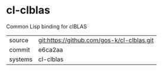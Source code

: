 * cl-clblas

Common Lisp binding for clBLAS

|---------+--------------------------------------------|
| source  | git:https://github.com/gos-k/cl-clblas.git |
| commit  | e6ca2aa                                    |
| systems | cl-clblas                                  |
|---------+--------------------------------------------|
